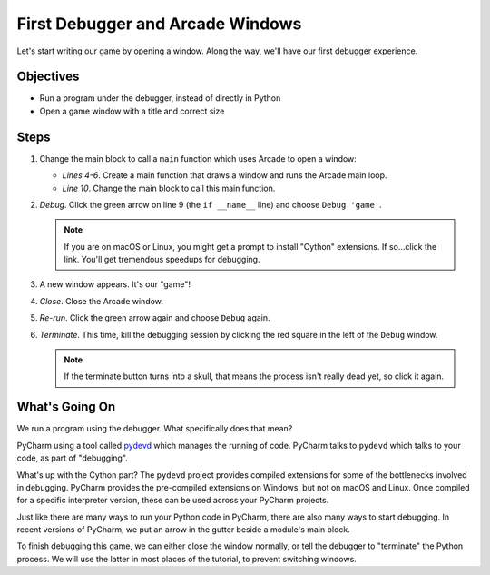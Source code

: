 =================================
First Debugger and Arcade Windows
=================================

Let's start writing our game by opening a window. Along the way,
we'll have our first debugger experience.

Objectives
==========

- Run a program under the debugger, instead of directly in Python

- Open a game window with a title and correct size

Steps
=====

#. Change the main block to call a ``main`` function which uses Arcade
   to open a window:

   .. literalinclude:: game.py
        :language: python
        :linenos:
        :emphasize-lines: 4-6, 10

   - *Lines 4-6*. Create a main function that draws a window and runs
     the Arcade main loop.

   - *Line 10*. Change the main block to call this main function.

#. *Debug*. Click the green arrow |run| on line 9 (the ``if __name__``
   line) and choose ``Debug 'game'``.

   .. note::

     If you are on macOS or Linux, you might get a prompt to
     install "Cython" extensions. If so...click the link. You'll get
     tremendous speedups for debugging.

#. A new window appears. It's our "game"!

#. *Close*. Close the Arcade window.

#. *Re-run*. Click the green arrow again and choose ``Debug`` again.

#. *Terminate*. This time, kill the debugging session by clicking the red
   square |terminate| in the left of the ``Debug`` window.

   .. note::

      If the terminate button |terminate| turns into a skull, that means
      the process isn't really dead yet, so click it again.

What's Going On
===============

We run a program using the debugger. What specifically does that mean?

PyCharm using a tool called
`pydevd <https://pypi.python.org/pypi/pydevd>`_ which manages the running
of code. PyCharm talks to ``pydevd`` which talks to your code, as part of
"debugging".

What's up with the Cython part? The ``pydevd`` project provides compiled
extensions for some of the bottlenecks involved in debugging. PyCharm
provides the pre-compiled extensions on Windows, but not on macOS and Linux.
Once compiled for a specific interpreter version, these can be used across
your PyCharm projects.

Just like there are many ways to run your Python code in PyCharm, there are
also many ways to start debugging. In recent versions of PyCharm, we put an
arrow in the gutter beside a module's main block.

To finish debugging this game, we can either close the window normally, or
tell the debugger to "terminate" the Python process. We will use the latter
in most places of the tutorial, to prevent switching windows.

.. |run| image:: ../images/run.png
.. |terminate| image:: ../images/stop.gif
